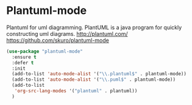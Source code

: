 * Plantuml-mode
Plantuml for uml diagramming.
PlantUML is a java program for quickly constructing uml diagrams.
http://plantuml.com/
https://github.com/skuro/plantuml-mode

#+BEGIN_SRC emacs-lisp
  (use-package "plantuml-mode" 
    :ensure t 
    :defer t
    :init
    (add-to-list 'auto-mode-alist '("\\.plantuml$" . plantuml-mode))
    (add-to-list 'auto-mode-alist '("\\.puml$" . plantuml-mode))
    (add-to-list
     'org-src-lang-modes '("plantuml" . plantuml))
    )
#+END_SRC

